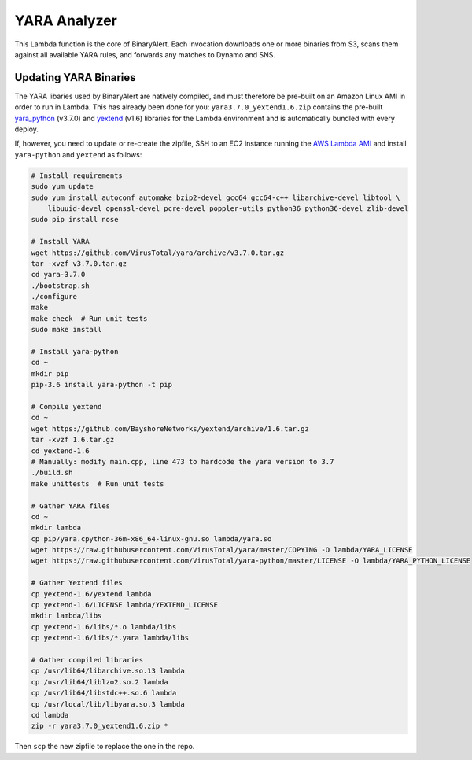 YARA Analyzer
=============
This Lambda function is the core of BinaryAlert. Each invocation downloads one or more binaries from
S3, scans them against all available YARA rules, and forwards any matches to Dynamo and SNS.


Updating YARA Binaries
----------------------
The YARA libaries used by BinaryAlert are natively compiled, and must therefore be pre-built on an
Amazon Linux AMI in order to run in Lambda. This has already been done for you:
``yara3.7.0_yextend1.6.zip`` contains the pre-built
`yara_python <https://github.com/VirusTotal/yara-python>`_ (v3.7.0) and
`yextend <https://github.com/BayshoreNetworks/yextend>`_ (v1.6) libraries for the Lambda environment
and is automatically bundled with every deploy.

If, however, you need to update or re-create the zipfile, SSH to an EC2 instance running the
`AWS Lambda AMI <http://docs.aws.amazon.com/lambda/latest/dg/current-supported-versions.html>`_
and install ``yara-python`` and ``yextend`` as follows:

.. code-block:: bash

    # Install requirements
    sudo yum update
    sudo yum install autoconf automake bzip2-devel gcc64 gcc64-c++ libarchive-devel libtool \
        libuuid-devel openssl-devel pcre-devel poppler-utils python36 python36-devel zlib-devel
    sudo pip install nose

    # Install YARA
    wget https://github.com/VirusTotal/yara/archive/v3.7.0.tar.gz
    tar -xvzf v3.7.0.tar.gz
    cd yara-3.7.0
    ./bootstrap.sh
    ./configure
    make
    make check  # Run unit tests
    sudo make install

    # Install yara-python
    cd ~
    mkdir pip
    pip-3.6 install yara-python -t pip

    # Compile yextend
    cd ~
    wget https://github.com/BayshoreNetworks/yextend/archive/1.6.tar.gz
    tar -xvzf 1.6.tar.gz
    cd yextend-1.6
    # Manually: modify main.cpp, line 473 to hardcode the yara version to 3.7
    ./build.sh
    make unittests  # Run unit tests

    # Gather YARA files
    cd ~
    mkdir lambda
    cp pip/yara.cpython-36m-x86_64-linux-gnu.so lambda/yara.so
    wget https://raw.githubusercontent.com/VirusTotal/yara/master/COPYING -O lambda/YARA_LICENSE
    wget https://raw.githubusercontent.com/VirusTotal/yara-python/master/LICENSE -O lambda/YARA_PYTHON_LICENSE

    # Gather Yextend files
    cp yextend-1.6/yextend lambda
    cp yextend-1.6/LICENSE lambda/YEXTEND_LICENSE
    mkdir lambda/libs
    cp yextend-1.6/libs/*.o lambda/libs
    cp yextend-1.6/libs/*.yara lambda/libs

    # Gather compiled libraries
    cp /usr/lib64/libarchive.so.13 lambda
    cp /usr/lib64/liblzo2.so.2 lambda
    cp /usr/lib64/libstdc++.so.6 lambda
    cp /usr/local/lib/libyara.so.3 lambda
    cd lambda
    zip -r yara3.7.0_yextend1.6.zip *


Then ``scp`` the new zipfile to replace the one in the repo.
